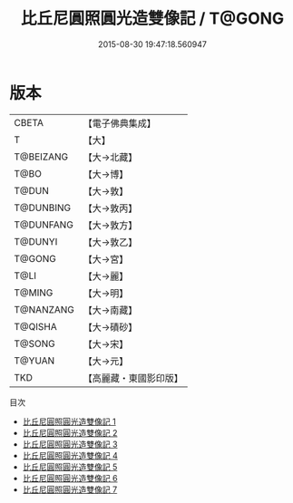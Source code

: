 #+TITLE: 比丘尼圓照圓光造雙像記 / T@GONG

#+DATE: 2015-08-30 19:47:18.560947
* 版本
 |     CBETA|【電子佛典集成】|
 |         T|【大】     |
 | T@BEIZANG|【大→北藏】  |
 |      T@BO|【大→博】   |
 |     T@DUN|【大→敦】   |
 | T@DUNBING|【大→敦丙】  |
 | T@DUNFANG|【大→敦方】  |
 |   T@DUNYI|【大→敦乙】  |
 |    T@GONG|【大→宮】   |
 |      T@LI|【大→麗】   |
 |    T@MING|【大→明】   |
 | T@NANZANG|【大→南藏】  |
 |   T@QISHA|【大→磧砂】  |
 |    T@SONG|【大→宋】   |
 |    T@YUAN|【大→元】   |
 |       TKD|【高麗藏・東國影印版】|
目次
 - [[file:KR6d0001_001.txt][比丘尼圓照圓光造雙像記 1]]
 - [[file:KR6d0001_002.txt][比丘尼圓照圓光造雙像記 2]]
 - [[file:KR6d0001_003.txt][比丘尼圓照圓光造雙像記 3]]
 - [[file:KR6d0001_004.txt][比丘尼圓照圓光造雙像記 4]]
 - [[file:KR6d0001_005.txt][比丘尼圓照圓光造雙像記 5]]
 - [[file:KR6d0001_006.txt][比丘尼圓照圓光造雙像記 6]]
 - [[file:KR6d0001_007.txt][比丘尼圓照圓光造雙像記 7]]
